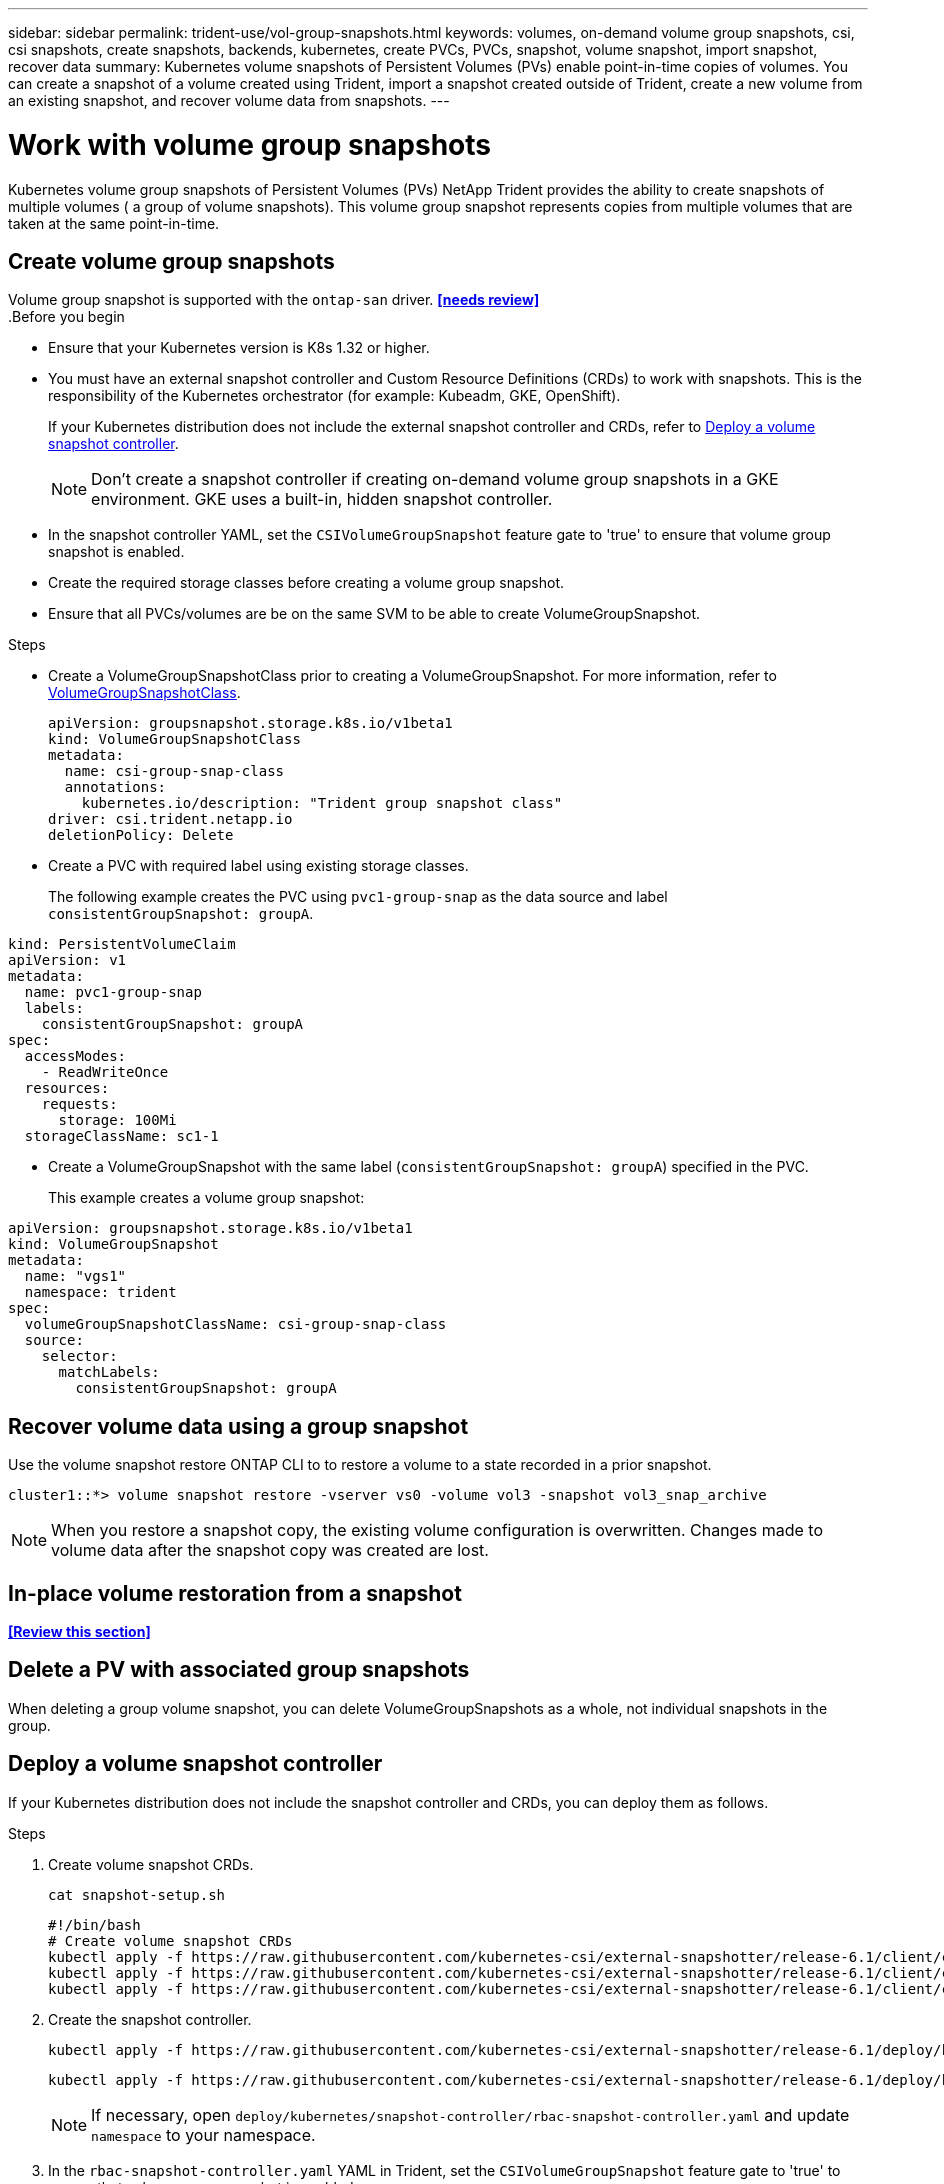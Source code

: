 ---
sidebar: sidebar
permalink: trident-use/vol-group-snapshots.html
keywords: volumes, on-demand volume group snapshots, csi, csi snapshots, create snapshots, backends, kubernetes, create PVCs, PVCs, snapshot, volume snapshot, import snapshot, recover data
summary: Kubernetes volume snapshots of Persistent Volumes (PVs) enable point-in-time copies of volumes. You can create a snapshot of a volume created using Trident, import a snapshot created outside of Trident, create a new volume from an existing snapshot, and recover volume data from snapshots.  
---

= Work with volume group snapshots
:hardbreaks:
:icons: font
:imagesdir: ../media/

[.lead]
Kubernetes volume group snapshots of Persistent Volumes (PVs) NetApp Trident provides the ability to create snapshots of multiple volumes ( a group of volume snapshots). This volume group snapshot represents copies from multiple volumes that are taken at the same point-in-time. 

== Create volume group snapshots
Volume group snapshot is supported with the `ontap-san` driver. *<<needs review>>*
.Before you begin

* Ensure that your Kubernetes version is K8s 1.32 or higher.
* You must have an external snapshot controller and Custom Resource Definitions (CRDs) to work with snapshots. This is the responsibility of the Kubernetes orchestrator (for example: Kubeadm, GKE, OpenShift). 
+
If your Kubernetes distribution does not include the external snapshot controller and CRDs, refer to <<Deploy a volume snapshot controller>>.
+
NOTE: Don't create a snapshot controller if creating on-demand volume group snapshots in a GKE environment. GKE uses a built-in, hidden snapshot controller.
+
* In the snapshot controller YAML, set the `CSIVolumeGroupSnapshot` feature gate to 'true' to ensure that volume group snapshot is enabled.
* Create the required storage classes before creating a volume group snapshot.
* Ensure that all PVCs/volumes are be on the same SVM to be able to create VolumeGroupSnapshot. 

.Steps
* Create a VolumeGroupSnapshotClass prior to creating a VolumeGroupSnapshot. For more information, refer to link:../trident-reference/objects.html#kubernetes-volumegroupsnapshotclass-objects[VolumeGroupSnapshotClass].
+
[source,yaml]
----
apiVersion: groupsnapshot.storage.k8s.io/v1beta1
kind: VolumeGroupSnapshotClass
metadata:
  name: csi-group-snap-class
  annotations:
    kubernetes.io/description: "Trident group snapshot class"
driver: csi.trident.netapp.io
deletionPolicy: Delete
----
* Create a PVC with required label using existing storage classes.
+
The following example creates the PVC using `pvc1-group-snap` as the data source and label `consistentGroupSnapshot: groupA`.
[source,yaml]
----
kind: PersistentVolumeClaim
apiVersion: v1
metadata:
  name: pvc1-group-snap
  labels:
    consistentGroupSnapshot: groupA
spec:
  accessModes:
    - ReadWriteOnce
  resources:
    requests:
      storage: 100Mi
  storageClassName: sc1-1
----
* Create a VolumeGroupSnapshot with the same label (`consistentGroupSnapshot: groupA`) specified in the PVC.
+
This example creates a volume group snapshot:
[source,yaml]
----
apiVersion: groupsnapshot.storage.k8s.io/v1beta1
kind: VolumeGroupSnapshot
metadata:
  name: "vgs1"
  namespace: trident
spec:
  volumeGroupSnapshotClassName: csi-group-snap-class
  source:
    selector:
      matchLabels:
        consistentGroupSnapshot: groupA
----
== Recover volume data using a group snapshot

Use the volume snapshot restore ONTAP CLI to to restore a volume to a state recorded in a prior snapshot. 

----
cluster1::*> volume snapshot restore -vserver vs0 -volume vol3 -snapshot vol3_snap_archive
----

NOTE: When you restore a snapshot copy, the existing volume configuration is overwritten. Changes made to volume data after the snapshot copy was created are lost.

== In-place volume restoration from a snapshot

*<<Review this section>>*

== Delete a PV with associated group snapshots

When deleting a group volume snapshot, you can delete VolumeGroupSnapshots as a whole, not individual snapshots in the group.

== Deploy a volume snapshot controller

If your Kubernetes distribution does not include the snapshot controller and CRDs, you can deploy them as follows.

.Steps

. Create volume snapshot CRDs.
+
----
cat snapshot-setup.sh
----
+
[source,sh]
----
#!/bin/bash
# Create volume snapshot CRDs
kubectl apply -f https://raw.githubusercontent.com/kubernetes-csi/external-snapshotter/release-6.1/client/config/crd/snapshot.storage.k8s.io_volumesnapshotclasses.yaml
kubectl apply -f https://raw.githubusercontent.com/kubernetes-csi/external-snapshotter/release-6.1/client/config/crd/snapshot.storage.k8s.io_volumesnapshotcontents.yaml
kubectl apply -f https://raw.githubusercontent.com/kubernetes-csi/external-snapshotter/release-6.1/client/config/crd/snapshot.storage.k8s.io_volumesnapshots.yaml
----
+
. Create the snapshot controller. 
+
[source,console]
----
kubectl apply -f https://raw.githubusercontent.com/kubernetes-csi/external-snapshotter/release-6.1/deploy/kubernetes/snapshot-controller/rbac-snapshot-controller.yaml
----
+
[source,console]
----
kubectl apply -f https://raw.githubusercontent.com/kubernetes-csi/external-snapshotter/release-6.1/deploy/kubernetes/snapshot-controller/setup-snapshot-controller.yaml
----
+
NOTE: If necessary, open `deploy/kubernetes/snapshot-controller/rbac-snapshot-controller.yaml` and update `namespace` to your namespace.
+
. In the `rbac-snapshot-controller.yaml` YAML in Trident, set the `CSIVolumeGroupSnapshot` feature gate to 'true' to ensure that volume group snapshot is enabled.

== Related links

* link:../trident-reference/objects.html#kubernetes-volumegroupsnapshotclass-objects[VolumeGroupSnapshotClass]
* link:../trident-concepts/snapshots.html[Volume snapshots]
